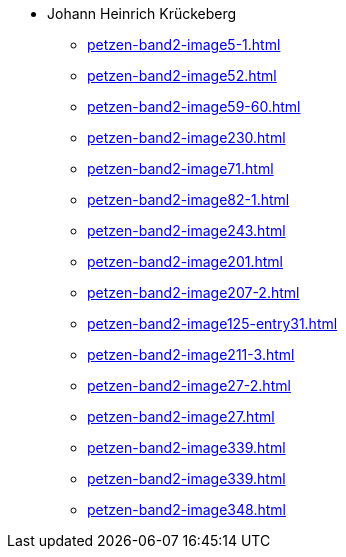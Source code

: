 * Johann Heinrich Krückeberg 
** xref:petzen-band2-image5-1.adoc[]
** xref:petzen-band2-image52.adoc[]
** xref:petzen-band2-image59-60.adoc[]
** xref:petzen-band2-image230.adoc[]
** xref:petzen-band2-image71.adoc[]
** xref:petzen-band2-image82-1.adoc[]
** xref:petzen-band2-image243.adoc[]
** xref:petzen-band2-image201.adoc[]
** xref:petzen-band2-image207-2.adoc[]
** xref:petzen-band2-image125-entry31.adoc[]
** xref:petzen-band2-image211-3.adoc[]
** xref:petzen-band2-image27-2.adoc[]
** xref:petzen-band2-image27.adoc[]
** xref:petzen-band2-image339.adoc[]
** xref:petzen-band2-image339.adoc[]
** xref:petzen-band2-image348.adoc[]
